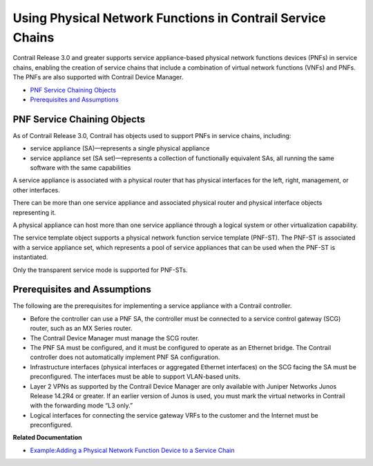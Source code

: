 .. This work is licensed under the Creative Commons Attribution 4.0 International License.
   To view a copy of this license, visit http://creativecommons.org/licenses/by/4.0/ or send a letter to Creative Commons, PO Box 1866, Mountain View, CA 94042, USA.

============================================================
Using Physical Network Functions in Contrail Service Chains
============================================================

Contrail Release 3.0 and greater supports service appliance-based physical network functions devices (PNFs) in service chains, enabling the creation of service chains that include a combination of virtual network functions (VNFs) and PNFs. The PNFs are also supported with Contrail Device Manager.

-  `PNF Service Chaining Objects`_ 


-  `Prerequisites and Assumptions`_ 



PNF Service Chaining Objects
============================

As of Contrail Release 3.0, Contrail has objects used to support PNFs in service chains, including:

- service appliance (SA)—represents a single physical appliance


- service appliance set (SA set)—represents a collection of functionally equivalent SAs, all running the same software with the same capabilities


A service appliance is associated with a physical router that has physical interfaces for the left, right, management, or other interfaces.

There can be more than one service appliance and associated physical router and physical interface objects representing it.

A physical appliance can host more than one service appliance through a logical system or other virtualization capability.

The service template object supports a physical network function service template (PNF-ST). The PNF-ST is associated with a service appliance set, which represents a pool of service appliances that can be used when the PNF-ST is instantiated.

Only the transparent service mode is supported for PNF-STs.


Prerequisites and Assumptions
=============================

The following are the prerequisites for implementing a service appliance with a Contrail controller.

- Before the controller can use a PNF SA, the controller must be connected to a service control gateway (SCG) router, such as an MX Series router.


- The Contrail Device Manager must manage the SCG router.


- The PNF SA must be configured, and it must be configured to operate as an Ethernet bridge. The Contrail controller does not automatically implement PNF SA configuration.


- Infrastructure interfaces (physical interfaces or aggregated Ethernet interfaces) on the SCG facing the SA must be preconfigured. The interfaces must be able to support VLAN-based units.


- Layer 2 VPNs as supported by the Contrail Device Manager are only available with Juniper Networks Junos Release 14.2R4 or greater. If an earlier version of Junos is used, you must mark the virtual networks in Contrail with the forwarding mode “L3 only.”


- Logical interfaces for connecting the service gateway VRFs to the customer and the Internet must be preconfigured.


**Related Documentation**

-  `Example\:\ Adding a Physical Network Function Device to a Service Chain`_ 

.. _Example\:\ Adding a Physical Network Function Device to a Service Chain: service-chaining-example-pnf.html

